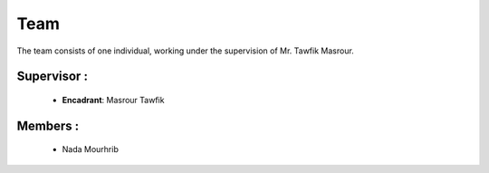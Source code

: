 Team
======================================

The team consists of one individual, working under the supervision of Mr. Tawfik Masrour.

Supervisor : 
----------------
    - **Encadrant**: Masrour Tawfik 
   
Members : 
--------------

    - Nada Mourhrib
